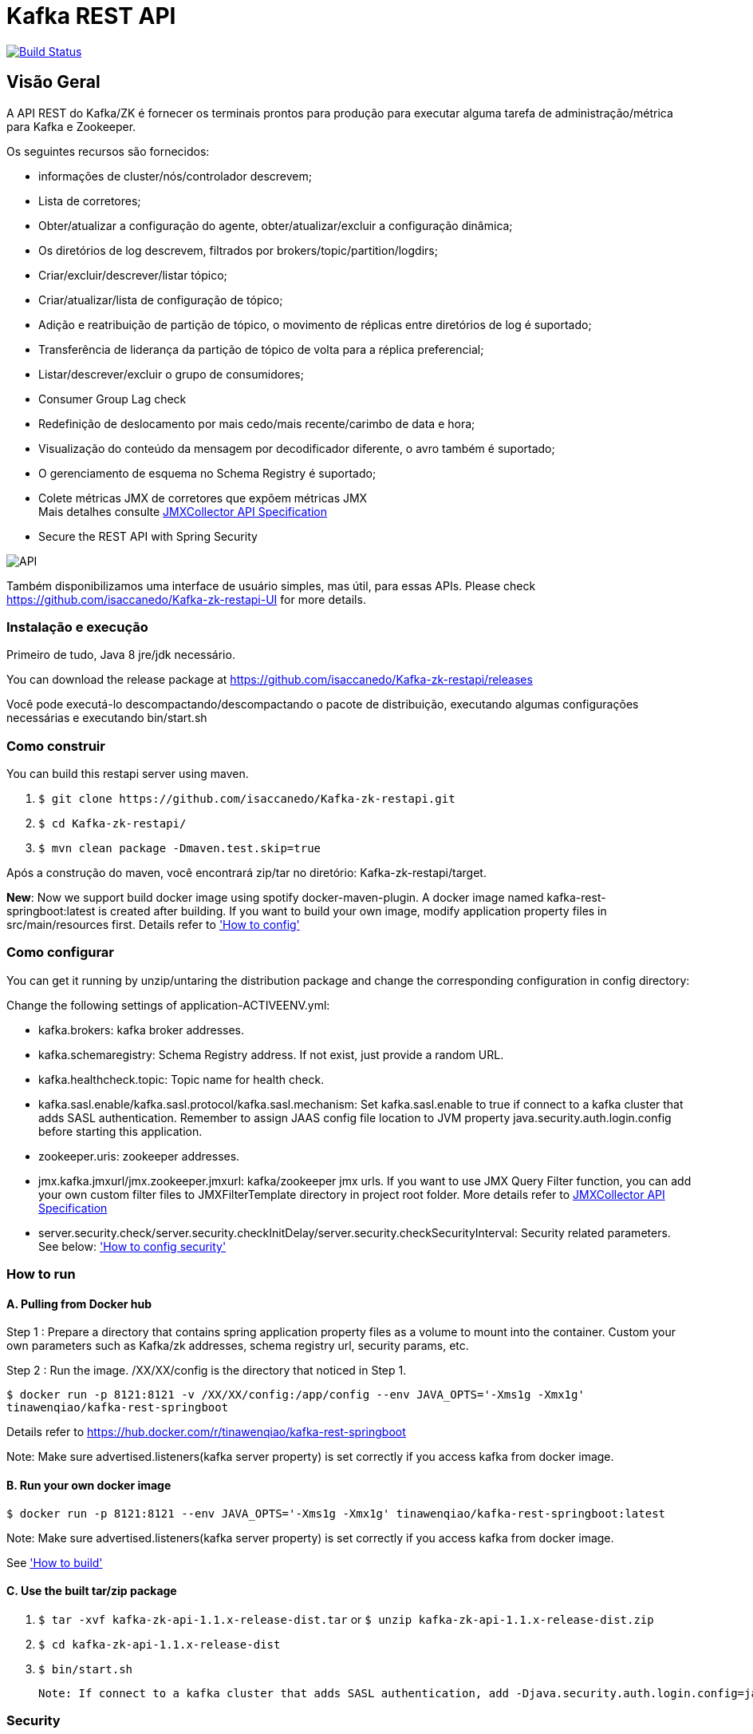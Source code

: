 = Kafka REST API

image:https://travis-ci.org/isaccanedo/Kafka-zk-restapi.svg?branch=master["Build Status", link="https://travis-ci.org/isaccanedo/Kafka-zk-restapi"]

[[_overview]]
== Visão Geral
A API REST do Kafka/ZK é fornecer os terminais prontos para produção para executar alguma tarefa de administração/métrica para Kafka e Zookeeper.

// tag::base-t[]
.Os seguintes recursos são fornecidos:
* informações de cluster/nós/controlador descrevem;
* Lista de corretores;
* Obter/atualizar a configuração do agente, obter/atualizar/excluir a configuração dinâmica;
* Os diretórios de log descrevem, filtrados por brokers/topic/partition/logdirs;
* Criar/excluir/descrever/listar tópico;
* Criar/atualizar/lista de configuração de tópico;
* Adição e reatribuição de partição de tópico, o movimento de réplicas entre diretórios de log é suportado;
* Transferência de liderança da partição de tópico de volta para a réplica preferencial;
* Listar/descrever/excluir o grupo de consumidores;
* Consumer Group Lag check
* Redefinição de deslocamento por mais cedo/mais recente/carimbo de data e hora;
* Visualização do conteúdo da mensagem por decodificador diferente, o avro também é suportado;
* O gerenciamento de esquema no Schema Registry é suportado;
* Colete métricas JMX de corretores que expõem métricas JMX +
  Mais detalhes consulte https://github.com/isaccanedo/Kafka-zk-restapi/blob/master/docs/JMXCollector.adoc[JMXCollector API Specification]
* Secure the REST API with Spring Security
// end::base-t[]

image::https://raw.githubusercontent.com/isaccanedo/Kafka-zk-restapi/master/pics/ShowApi.png[API]


Também disponibilizamos uma interface de usuário simples, mas útil, para essas APIs. Please check https://github.com/isaccanedo/Kafka-zk-restapi-UI for more details.

=== Instalação e execução
Primeiro de tudo, Java 8 jre/jdk necessário.

You can download the release package at
https://github.com/isaccanedo/Kafka-zk-restapi/releases

Você pode executá-lo descompactando/descompactando o pacote de distribuição, executando algumas configurações necessárias e executando bin/start.sh

=== Como construir 

You can build this restapi server using maven.

. `$ git clone \https://github.com/isaccanedo/Kafka-zk-restapi.git`
. `$ cd Kafka-zk-restapi/`
. `$ mvn clean package -Dmaven.test.skip=true`

Após a construção do maven, você encontrará zip/tar no diretório: Kafka-zk-restapi/target.

**New**:
Now we support build docker image using spotify docker-maven-plugin.
A docker image named kafka-rest-springboot:latest is created after building. If you want
to build your own image, modify application property files in src/main/resources first.
Details refer to <<_How to config,'How to config'>>

=== Como configurar
You can get it running by unzip/untaring the distribution package and change the corresponding configuration in config directory:

Change the following settings of application-ACTIVEENV.yml:

* kafka.brokers: kafka broker addresses.
* kafka.schemaregistry: Schema Registry address. If not exist, just provide a random URL.
* kafka.healthcheck.topic: Topic name for health check.
* kafka.sasl.enable/kafka.sasl.protocol/kafka.sasl.mechanism: Set kafka.sasl.enable to true if connect to a kafka cluster that adds SASL authentication.
Remember to assign JAAS config file location to JVM property java.security.auth.login.config before starting this application.
* zookeeper.uris: zookeeper addresses.
* jmx.kafka.jmxurl/jmx.zookeeper.jmxurl: kafka/zookeeper jmx urls. If you want to use JMX Query Filter function, you can add your own custom filter files to JMXFilterTemplate directory in project root folder.
More details refer to https://github.com/isaccanedo/Kafka-zk-restapi/blob/master/docs/JMXCollector.adoc[JMXCollector API Specification]
* server.security.check/server.security.checkInitDelay/server.security.checkSecurityInterval: Security related parameters.
See below: <<_security,'How to config security'>>

=== How to run
==== A. Pulling from Docker hub
Step 1 : Prepare a directory that contains spring application property files as a volume to mount into the container.
Custom your own parameters such as Kafka/zk addresses, schema registry url, security params, etc.

Step 2 : Run the image. /XX/XX/config is the directory that noticed in Step 1.

`$ docker run -p 8121:8121 -v /XX/XX/config:/app/config --env JAVA_OPTS='-Xms1g -Xmx1g' tinawenqiao/kafka-rest-springboot`

Details refer to https://hub.docker.com/r/tinawenqiao/kafka-rest-springboot

Note: Make sure advertised.listeners(kafka server property) is set correctly if you access kafka from docker image.

==== B. Run your own docker image

`$ docker run -p 8121:8121 --env JAVA_OPTS='-Xms1g -Xmx1g' tinawenqiao/kafka-rest-springboot:latest`

Note: Make sure advertised.listeners(kafka server property) is set correctly if you access kafka from docker image.

See <<_How to build,'How to build'>>

==== C. Use the built tar/zip package
. `$ tar -xvf kafka-zk-api-1.1.x-release-dist.tar`
  or
  `$ unzip kafka-zk-api-1.1.x-release-dist.zip`
. `$ cd kafka-zk-api-1.1.x-release-dist`
. `$ bin/start.sh`

 Note: If connect to a kafka cluster that adds SASL authentication, add -Djava.security.auth.login.config=jaas.conf to JVM property.

[[_security]]
=== Security
Public REST services without access control make the sensitive data under risk.Then we provide a simple authentication mechanism using Spring Security.
In order to make the project lighter, we use yml file to store user information, not using database.

Follow the steps to enable security feature：

Step 1：Modify the application config file and set server.security.check to true. +

* server.security.check:
  ** True: Add security for the API. Clients can access the API with valid username and password stored in security.yml, or the Swagger UI(http://127.0.0.1:8121/api) is only
                        allowed to access.
  ** False: All the endpoints can be accessed without authentication.
* server.security.checkInitDelay: The number of seconds of init delay for the timing thread to check the security file.
* server.security.checkSecurityInterval: The number of seconds of check interval for the timing thread to check the security file.

Step 2: Make sure security/security.yml exist in application root folder.

Step 3: Use user controller API to add user to security file security/security.yml. +
**Notice**:

* The first user should be added manually. Password need to be encoded using bcrypt before saving to the yml file.For convenience, we provide CommonUtils to encode the password.
* No need to restart server after adding new user or update user info. Timing thread introduced in Step 1 will refresh the user list according to your settings.

=== Support Kafka Version Information
Currently, this rest api (master branch) supports Kafka 1.1.1 brokers. The master branch is the most active branch.

*For other version of kafka rather than 1.1.1, please checkout the coresponding branch by calling the command:*

git clone -b BRANCHNAME https://github.com/isaccanedo/Kafka-zk-restapi.git

=== URI scheme
[%hardbreaks]
__Host__ : localhost:8121
__BasePath__ : /

You can access Swagger-UI by accessing http://127.0.0.1:8121/api


=== https://github.com/isaccanedo/Kafka-zk-restapi/blob/master/docs/paths.adoc[API LIST for 1.1.1]


* kafka-controller : Kafka Api
* zookeeper-controller : Zookeeper Api
* collector-controller : JMX Metric Collector Api
* user-controller : User management Api


=== https://github.com/isaccanedo/Kafka-zk-restapi/blob/master/docs/definitions.adoc[Data Model Definitions for 1.1.1]


=== Version information
[%hardbreaks]
__Version__ : 1.1.1


=== Contact information
[%hardbreaks]
__Contact__ : isaccanedo
__Github__ : https://github.com/isaccanedo



